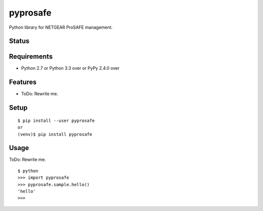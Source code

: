 ===========
 pyprosafe
===========

Python library for NETGEAR ProSAFE management.


Status
======

.. image:: https://secure.travis-ci.org/mkouhei/pyprosafe.png?branch=master
   :target: http://travis-ci.org/mkouhei/pyprosafe
.. image:: https://coveralls.io/repos/mkouhei/pyprosafe/badge.png?branch=master
   :target: https://coveralls.io/r/mkouhei/pyprosafe?branch=master
.. image:: https://img.shields.io/pypi/v/pyprosafe.svg
   :target: https://pypi.python.org/pypi/pyprosafe
.. image:: https://readthedocs.org/projects/pyprosafe/badge/?version=latest
   :target: https://readthedocs.org/projects/pyprosafe/?badge=latest
   :alt: Documentation Status


Requirements
============

* Python 2.7 or Python 3.3 over or PyPy 2.4.0 over

Features
========

* ToDo: Rewrite me.

Setup
=====

::

  $ pip install --user pyprosafe
  or
  (venv)$ pip install pyprosafe

Usage
=====

ToDo: Rewrite me.

::

  $ python
  >>> import pyprosafe
  >>> pyprosafe.sample.hello()
  'hello'
  >>>

